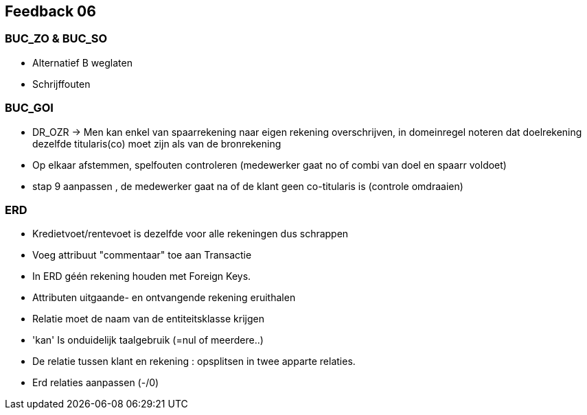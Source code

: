 == Feedback 06

=== BUC_ZO & BUC_SO

- Alternatief B weglaten
- Schrijffouten

=== BUC_GOI

- DR_OZR -> Men kan enkel van spaarrekening naar eigen rekening overschrijven, in domeinregel noteren dat doelrekening dezelfde titularis(co) moet zijn als van de bronrekening 
- Op elkaar afstemmen, spelfouten controleren (medewerker gaat no of combi van doel en spaarr voldoet)
- stap 9 aanpassen , de medewerker gaat na of de klant geen co-titularis is (controle omdraaien)

=== ERD

- Kredietvoet/rentevoet is dezelfde voor alle rekeningen dus schrappen
- Voeg attribuut "commentaar" toe aan Transactie 
- In ERD géén rekening houden met Foreign Keys.
- Attributen uitgaande- en ontvangende rekening eruithalen
- Relatie moet de naam van de entiteitsklasse krijgen
- 'kan' Is onduidelijk taalgebruik (=nul of meerdere..)
- De relatie tussen klant en rekening : opsplitsen in twee apparte relaties.
- Erd relaties aanpassen (-/0)


